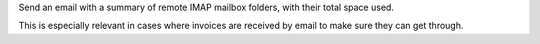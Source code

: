 Send an email with a summary of remote IMAP mailbox folders, with their total space used.

This is especially relevant in cases where invoices are received by email to make sure they can get through.
